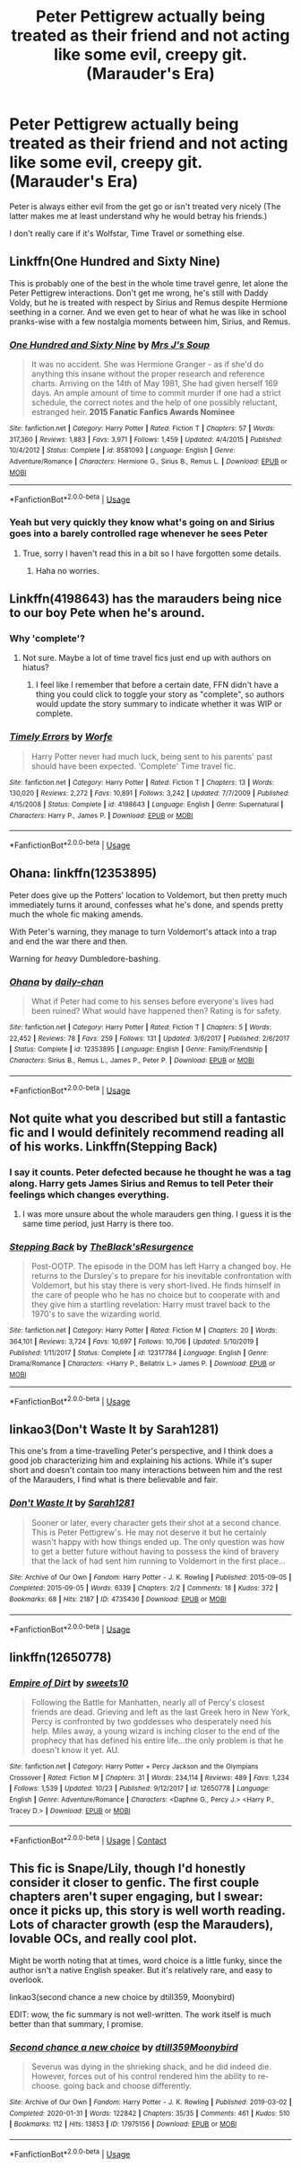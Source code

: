 #+TITLE: Peter Pettigrew actually being treated as their friend and not acting like some evil, creepy git. (Marauder's Era)

* Peter Pettigrew actually being treated as their friend and not acting like some evil, creepy git. (Marauder's Era)
:PROPERTIES:
:Author: hp_777
:Score: 36
:DateUnix: 1593002865.0
:DateShort: 2020-Jun-24
:FlairText: Request
:END:
Peter is always either evil from the get go or isn't treated very nicely (The latter makes me at least understand why he would betray his friends.)

I don't really care if it's Wolfstar, Time Travel or something else.


** Linkffn(One Hundred and Sixty Nine)

This is probably one of the best in the whole time travel genre, let alone the Peter Pettigrew interactions. Don't get me wrong, he's still with Daddy Voldy, but he is treated with respect by Sirius and Remus despite Hermione seething in a corner. And we even get to hear of what he was like in school pranks-wise with a few nostalgia moments between him, Sirius, and Remus.
:PROPERTIES:
:Author: Chess345
:Score: 8
:DateUnix: 1593013059.0
:DateShort: 2020-Jun-24
:END:

*** [[https://www.fanfiction.net/s/8581093/1/][*/One Hundred and Sixty Nine/*]] by [[https://www.fanfiction.net/u/4216998/Mrs-J-s-Soup][/Mrs J's Soup/]]

#+begin_quote
  It was no accident. She was Hermione Granger - as if she'd do anything this insane without the proper research and reference charts. Arriving on the 14th of May 1981, She had given herself 169 days. An ample amount of time to commit murder if one had a strict schedule, the correct notes and the help of one possibly reluctant, estranged heir. **2015 Fanatic Fanfics Awards Nominee**
#+end_quote

^{/Site/:} ^{fanfiction.net} ^{*|*} ^{/Category/:} ^{Harry} ^{Potter} ^{*|*} ^{/Rated/:} ^{Fiction} ^{T} ^{*|*} ^{/Chapters/:} ^{57} ^{*|*} ^{/Words/:} ^{317,360} ^{*|*} ^{/Reviews/:} ^{1,883} ^{*|*} ^{/Favs/:} ^{3,971} ^{*|*} ^{/Follows/:} ^{1,459} ^{*|*} ^{/Updated/:} ^{4/4/2015} ^{*|*} ^{/Published/:} ^{10/4/2012} ^{*|*} ^{/Status/:} ^{Complete} ^{*|*} ^{/id/:} ^{8581093} ^{*|*} ^{/Language/:} ^{English} ^{*|*} ^{/Genre/:} ^{Adventure/Romance} ^{*|*} ^{/Characters/:} ^{Hermione} ^{G.,} ^{Sirius} ^{B.,} ^{Remus} ^{L.} ^{*|*} ^{/Download/:} ^{[[http://www.ff2ebook.com/old/ffn-bot/index.php?id=8581093&source=ff&filetype=epub][EPUB]]} ^{or} ^{[[http://www.ff2ebook.com/old/ffn-bot/index.php?id=8581093&source=ff&filetype=mobi][MOBI]]}

--------------

*FanfictionBot*^{2.0.0-beta} | [[https://github.com/tusing/reddit-ffn-bot/wiki/Usage][Usage]]
:PROPERTIES:
:Author: FanfictionBot
:Score: 2
:DateUnix: 1593013076.0
:DateShort: 2020-Jun-24
:END:


*** Yeah but very quickly they know what's going on and Sirius goes into a barely controlled rage whenever he sees Peter
:PROPERTIES:
:Score: 2
:DateUnix: 1593034423.0
:DateShort: 2020-Jun-25
:END:

**** True, sorry I haven't read this in a bit so I have forgotten some details.
:PROPERTIES:
:Author: Chess345
:Score: 2
:DateUnix: 1593037826.0
:DateShort: 2020-Jun-25
:END:

***** Haha no worries.
:PROPERTIES:
:Score: 2
:DateUnix: 1593039867.0
:DateShort: 2020-Jun-25
:END:


** Linkffn(4198643) has the marauders being nice to our boy Pete when he's around.
:PROPERTIES:
:Score: 7
:DateUnix: 1593010119.0
:DateShort: 2020-Jun-24
:END:

*** Why 'complete'?
:PROPERTIES:
:Author: YOB1997
:Score: 5
:DateUnix: 1593011010.0
:DateShort: 2020-Jun-24
:END:

**** Not sure. Maybe a lot of time travel fics just end up with authors on hiatus?
:PROPERTIES:
:Score: 4
:DateUnix: 1593011564.0
:DateShort: 2020-Jun-24
:END:

***** I feel like I remember that before a certain date, FFN didn't have a thing you could click to toggle your story as "complete", so authors would update the story summary to indicate whether it was WIP or complete.
:PROPERTIES:
:Author: haloraptor
:Score: 4
:DateUnix: 1593044940.0
:DateShort: 2020-Jun-25
:END:


*** [[https://www.fanfiction.net/s/4198643/1/][*/Timely Errors/*]] by [[https://www.fanfiction.net/u/1342427/Worfe][/Worfe/]]

#+begin_quote
  Harry Potter never had much luck, being sent to his parents' past should have been expected. 'Complete' Time travel fic.
#+end_quote

^{/Site/:} ^{fanfiction.net} ^{*|*} ^{/Category/:} ^{Harry} ^{Potter} ^{*|*} ^{/Rated/:} ^{Fiction} ^{T} ^{*|*} ^{/Chapters/:} ^{13} ^{*|*} ^{/Words/:} ^{130,020} ^{*|*} ^{/Reviews/:} ^{2,272} ^{*|*} ^{/Favs/:} ^{10,891} ^{*|*} ^{/Follows/:} ^{3,242} ^{*|*} ^{/Updated/:} ^{7/7/2009} ^{*|*} ^{/Published/:} ^{4/15/2008} ^{*|*} ^{/Status/:} ^{Complete} ^{*|*} ^{/id/:} ^{4198643} ^{*|*} ^{/Language/:} ^{English} ^{*|*} ^{/Genre/:} ^{Supernatural} ^{*|*} ^{/Characters/:} ^{Harry} ^{P.,} ^{James} ^{P.} ^{*|*} ^{/Download/:} ^{[[http://www.ff2ebook.com/old/ffn-bot/index.php?id=4198643&source=ff&filetype=epub][EPUB]]} ^{or} ^{[[http://www.ff2ebook.com/old/ffn-bot/index.php?id=4198643&source=ff&filetype=mobi][MOBI]]}

--------------

*FanfictionBot*^{2.0.0-beta} | [[https://github.com/tusing/reddit-ffn-bot/wiki/Usage][Usage]]
:PROPERTIES:
:Author: FanfictionBot
:Score: 3
:DateUnix: 1593010135.0
:DateShort: 2020-Jun-24
:END:


** Ohana: linkffn(12353895)

Peter does give up the Potters' location to Voldemort, but then pretty much immediately turns it around, confesses what he's done, and spends pretty much the whole fic making amends.

With Peter's warning, they manage to turn Voldemort's attack into a trap and end the war there and then.

Warning for /heavy/ Dumbledore-bashing.
:PROPERTIES:
:Author: PsiGuy60
:Score: 6
:DateUnix: 1593016671.0
:DateShort: 2020-Jun-24
:END:

*** [[https://www.fanfiction.net/s/12353895/1/][*/Ohana/*]] by [[https://www.fanfiction.net/u/1113829/daily-chan][/daily-chan/]]

#+begin_quote
  What if Peter had come to his senses before everyone's lives had been ruined? What would have happened then? Rating is for safety.
#+end_quote

^{/Site/:} ^{fanfiction.net} ^{*|*} ^{/Category/:} ^{Harry} ^{Potter} ^{*|*} ^{/Rated/:} ^{Fiction} ^{T} ^{*|*} ^{/Chapters/:} ^{5} ^{*|*} ^{/Words/:} ^{22,452} ^{*|*} ^{/Reviews/:} ^{78} ^{*|*} ^{/Favs/:} ^{259} ^{*|*} ^{/Follows/:} ^{131} ^{*|*} ^{/Updated/:} ^{3/6/2017} ^{*|*} ^{/Published/:} ^{2/6/2017} ^{*|*} ^{/Status/:} ^{Complete} ^{*|*} ^{/id/:} ^{12353895} ^{*|*} ^{/Language/:} ^{English} ^{*|*} ^{/Genre/:} ^{Family/Friendship} ^{*|*} ^{/Characters/:} ^{Sirius} ^{B.,} ^{Remus} ^{L.,} ^{James} ^{P.,} ^{Peter} ^{P.} ^{*|*} ^{/Download/:} ^{[[http://www.ff2ebook.com/old/ffn-bot/index.php?id=12353895&source=ff&filetype=epub][EPUB]]} ^{or} ^{[[http://www.ff2ebook.com/old/ffn-bot/index.php?id=12353895&source=ff&filetype=mobi][MOBI]]}

--------------

*FanfictionBot*^{2.0.0-beta} | [[https://github.com/tusing/reddit-ffn-bot/wiki/Usage][Usage]]
:PROPERTIES:
:Author: FanfictionBot
:Score: 2
:DateUnix: 1593016682.0
:DateShort: 2020-Jun-24
:END:


** Not quite what you described but still a fantastic fic and I would definitely recommend reading all of his works. Linkffn(Stepping Back)
:PROPERTIES:
:Author: dog2879
:Score: 6
:DateUnix: 1593005791.0
:DateShort: 2020-Jun-24
:END:

*** I say it counts. Peter defected because he thought he was a tag along. Harry gets James Sirius and Remus to tell Peter their feelings which changes everything.
:PROPERTIES:
:Author: Nyanmaru_San
:Score: 2
:DateUnix: 1593249132.0
:DateShort: 2020-Jun-27
:END:

**** I was more unsure about the whole marauders gen thing. I guess it is the same time period, just Harry is there too.
:PROPERTIES:
:Author: dog2879
:Score: 1
:DateUnix: 1593249204.0
:DateShort: 2020-Jun-27
:END:


*** [[https://www.fanfiction.net/s/12317784/1/][*/Stepping Back/*]] by [[https://www.fanfiction.net/u/8024050/TheBlack-sResurgence][/TheBlack'sResurgence/]]

#+begin_quote
  Post-OOTP. The episode in the DOM has left Harry a changed boy. He returns to the Dursley's to prepare for his inevitable confrontation with Voldemort, but his stay there is very short-lived. He finds himself in the care of people who he has no choice but to cooperate with and they give him a startling revelation: Harry must travel back to the 1970's to save the wizarding world.
#+end_quote

^{/Site/:} ^{fanfiction.net} ^{*|*} ^{/Category/:} ^{Harry} ^{Potter} ^{*|*} ^{/Rated/:} ^{Fiction} ^{M} ^{*|*} ^{/Chapters/:} ^{20} ^{*|*} ^{/Words/:} ^{364,101} ^{*|*} ^{/Reviews/:} ^{3,724} ^{*|*} ^{/Favs/:} ^{10,697} ^{*|*} ^{/Follows/:} ^{10,706} ^{*|*} ^{/Updated/:} ^{5/10/2019} ^{*|*} ^{/Published/:} ^{1/11/2017} ^{*|*} ^{/Status/:} ^{Complete} ^{*|*} ^{/id/:} ^{12317784} ^{*|*} ^{/Language/:} ^{English} ^{*|*} ^{/Genre/:} ^{Drama/Romance} ^{*|*} ^{/Characters/:} ^{<Harry} ^{P.,} ^{Bellatrix} ^{L.>} ^{James} ^{P.} ^{*|*} ^{/Download/:} ^{[[http://www.ff2ebook.com/old/ffn-bot/index.php?id=12317784&source=ff&filetype=epub][EPUB]]} ^{or} ^{[[http://www.ff2ebook.com/old/ffn-bot/index.php?id=12317784&source=ff&filetype=mobi][MOBI]]}

--------------

*FanfictionBot*^{2.0.0-beta} | [[https://github.com/tusing/reddit-ffn-bot/wiki/Usage][Usage]]
:PROPERTIES:
:Author: FanfictionBot
:Score: 1
:DateUnix: 1593005813.0
:DateShort: 2020-Jun-24
:END:


** linkao3(Don't Waste It by Sarah1281)

This one's from a time-travelling Peter's perspective, and I think does a good job characterizing him and explaining his actions. While it's super short and doesn't contain too many interactions between him and the rest of the Marauders, I find what is there believable and fair.
:PROPERTIES:
:Author: Locked_Key
:Score: 2
:DateUnix: 1593059068.0
:DateShort: 2020-Jun-25
:END:

*** [[https://archiveofourown.org/works/4735436][*/Don't Waste It/*]] by [[https://www.archiveofourown.org/users/Sarah1281/pseuds/Sarah1281][/Sarah1281/]]

#+begin_quote
  Sooner or later, every character gets their shot at a second chance. This is Peter Pettigrew's. He may not deserve it but he certainly wasn't happy with how things ended up. The only question was how to get a better future without having to possess the kind of bravery that the lack of had sent him running to Voldemort in the first place...
#+end_quote

^{/Site/:} ^{Archive} ^{of} ^{Our} ^{Own} ^{*|*} ^{/Fandom/:} ^{Harry} ^{Potter} ^{-} ^{J.} ^{K.} ^{Rowling} ^{*|*} ^{/Published/:} ^{2015-09-05} ^{*|*} ^{/Completed/:} ^{2015-09-05} ^{*|*} ^{/Words/:} ^{6339} ^{*|*} ^{/Chapters/:} ^{2/2} ^{*|*} ^{/Comments/:} ^{18} ^{*|*} ^{/Kudos/:} ^{372} ^{*|*} ^{/Bookmarks/:} ^{68} ^{*|*} ^{/Hits/:} ^{2187} ^{*|*} ^{/ID/:} ^{4735436} ^{*|*} ^{/Download/:} ^{[[https://archiveofourown.org/downloads/4735436/Dont%20Waste%20It.epub?updated_at=1513270828][EPUB]]} ^{or} ^{[[https://archiveofourown.org/downloads/4735436/Dont%20Waste%20It.mobi?updated_at=1513270828][MOBI]]}

--------------

*FanfictionBot*^{2.0.0-beta} | [[https://github.com/tusing/reddit-ffn-bot/wiki/Usage][Usage]]
:PROPERTIES:
:Author: FanfictionBot
:Score: 1
:DateUnix: 1593059088.0
:DateShort: 2020-Jun-25
:END:


** linkffn(12650778)
:PROPERTIES:
:Author: hp_777
:Score: 1
:DateUnix: 1607268357.0
:DateShort: 2020-Dec-06
:END:

*** [[https://www.fanfiction.net/s/12650778/1/][*/Empire of Dirt/*]] by [[https://www.fanfiction.net/u/4699326/sweets10][/sweets10/]]

#+begin_quote
  Following the Battle for Manhatten, nearly all of Percy's closest friends are dead. Grieving and left as the last Greek hero in New York, Percy is confronted by two goddesses who desperately need his help. Miles away, a young wizard is inching closer to the end of the prophecy that has defined his entire life...the only problem is that he doesn't know it yet. AU.
#+end_quote

^{/Site/:} ^{fanfiction.net} ^{*|*} ^{/Category/:} ^{Harry} ^{Potter} ^{+} ^{Percy} ^{Jackson} ^{and} ^{the} ^{Olympians} ^{Crossover} ^{*|*} ^{/Rated/:} ^{Fiction} ^{M} ^{*|*} ^{/Chapters/:} ^{31} ^{*|*} ^{/Words/:} ^{234,114} ^{*|*} ^{/Reviews/:} ^{489} ^{*|*} ^{/Favs/:} ^{1,234} ^{*|*} ^{/Follows/:} ^{1,539} ^{*|*} ^{/Updated/:} ^{10/23} ^{*|*} ^{/Published/:} ^{9/12/2017} ^{*|*} ^{/id/:} ^{12650778} ^{*|*} ^{/Language/:} ^{English} ^{*|*} ^{/Genre/:} ^{Adventure/Romance} ^{*|*} ^{/Characters/:} ^{<Daphne} ^{G.,} ^{Percy} ^{J.>} ^{<Harry} ^{P.,} ^{Tracey} ^{D.>} ^{*|*} ^{/Download/:} ^{[[http://www.ff2ebook.com/old/ffn-bot/index.php?id=12650778&source=ff&filetype=epub][EPUB]]} ^{or} ^{[[http://www.ff2ebook.com/old/ffn-bot/index.php?id=12650778&source=ff&filetype=mobi][MOBI]]}

--------------

*FanfictionBot*^{2.0.0-beta} | [[https://github.com/FanfictionBot/reddit-ffn-bot/wiki/Usage][Usage]] | [[https://www.reddit.com/message/compose?to=tusing][Contact]]
:PROPERTIES:
:Author: FanfictionBot
:Score: 1
:DateUnix: 1607268376.0
:DateShort: 2020-Dec-06
:END:


** This fic is Snape/Lily, though I'd honestly consider it closer to genfic. The first couple chapters aren't super engaging, but I swear: once it picks up, this story is well worth reading. Lots of character growth (esp the Marauders), lovable OCs, and really cool plot.

Might be worth noting that at times, word choice is a little funky, since the author isn't a native English speaker. But it's relatively rare, and easy to overlook.

linkao3(second chance a new choice by dtill359, Moonybird)

EDIT: wow, the fic summary is not well-written. The work itself is much better than that summary, I promise.
:PROPERTIES:
:Author: Jennarated_Anomaly
:Score: 1
:DateUnix: 1593007335.0
:DateShort: 2020-Jun-24
:END:

*** [[https://archiveofourown.org/works/17975156][*/Second chance a new choice/*]] by [[https://www.archiveofourown.org/users/dtill359/pseuds/dtill359/users/Moonybird/pseuds/Moonybird][/dtill359Moonybird/]]

#+begin_quote
  Severus was dying in the shrieking shack, and he did indeed die. However, forces out of his control rendered him the ability to re-choose. going back and choose differently.
#+end_quote

^{/Site/:} ^{Archive} ^{of} ^{Our} ^{Own} ^{*|*} ^{/Fandom/:} ^{Harry} ^{Potter} ^{-} ^{J.} ^{K.} ^{Rowling} ^{*|*} ^{/Published/:} ^{2019-03-02} ^{*|*} ^{/Completed/:} ^{2020-01-31} ^{*|*} ^{/Words/:} ^{122842} ^{*|*} ^{/Chapters/:} ^{35/35} ^{*|*} ^{/Comments/:} ^{461} ^{*|*} ^{/Kudos/:} ^{510} ^{*|*} ^{/Bookmarks/:} ^{112} ^{*|*} ^{/Hits/:} ^{13853} ^{*|*} ^{/ID/:} ^{17975156} ^{*|*} ^{/Download/:} ^{[[https://archiveofourown.org/downloads/17975156/Second%20chance%20a%20new.epub?updated_at=1580478690][EPUB]]} ^{or} ^{[[https://archiveofourown.org/downloads/17975156/Second%20chance%20a%20new.mobi?updated_at=1580478690][MOBI]]}

--------------

*FanfictionBot*^{2.0.0-beta} | [[https://github.com/tusing/reddit-ffn-bot/wiki/Usage][Usage]]
:PROPERTIES:
:Author: FanfictionBot
:Score: 0
:DateUnix: 1593007360.0
:DateShort: 2020-Jun-24
:END:
